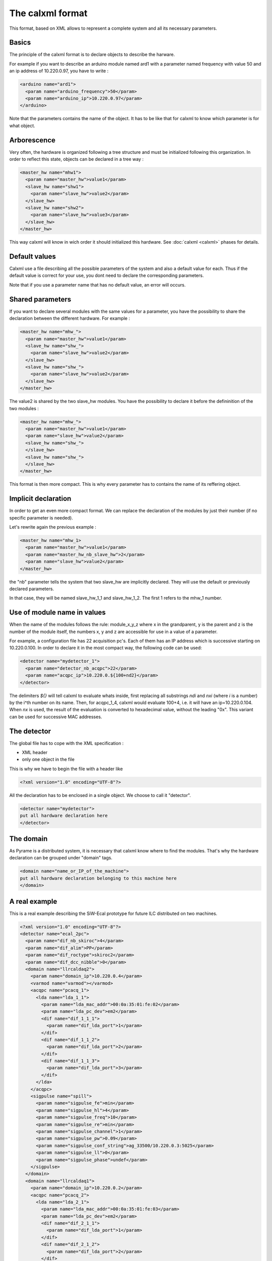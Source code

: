 =================
The calxml format
=================

This format, based on XML allows to represent a complete system and all its necessary parameters. 

Basics
======

The principle of the calxml format is to declare objects to describe the harware.

For example if you want to describe an arduino module named ard1 with a parameter named frequency with value 50 and an ip address of 10.220.0.97, you have to write :  

.. code-block:: xml

   <arduino name="ard1">
     <param name="arduino_frequency">50</param>
     <param name="arduino_ip">10.220.0.97</param>
   </arduino>

Note that the parameters contains the name of the object. It has to be like that for calxml to know which parameter is for what object.

Arborescence
============

Very often, the hardware is organized following a tree structure and must be initialized following this organization. In order to reflect this state, objects can be declared in a tree way : 

.. code-block:: xml

    <master_hw name="mhw1">
      <param name="master_hw">value1</param>
      <slave_hw name="shw1">
        <param name="slave_hw">value2</param>
      </slave_hw>
      <slave_hw name="shw2">
        <param name="slave_hw">value3</param>
      </slave_hw>
    </master_hw>

This way calxml will know in wich order it should initialized this hardware. See :doc:`calxml <calxml>` phases for details.



Default values
==============

Calxml use a file describing all the possible parameters of the system and also a default value for each. Thus if the default value is correct for your use, you dont need to declare the corresponding parameters.

Note that if you use a parameter name that has no default value, an error will occurs.

Shared parameters
=================

If you want to declare several modules with the same values for a parameter, you have the possibility to share the declaration between the different hardware.
For example : 

.. code-block:: xml

    <master_hw name="mhw_">
      <param name="master_hw">value1</param>
      <slave_hw name="shw_">
        <param name="slave_hw">value2</param>
      </slave_hw>
      <slave_hw name="shw_">
        <param name="slave_hw">value2</param>
      </slave_hw>
    </master_hw>

The value2 is shared by the two slave_hw modules. You have the possibility to declare it before the defininition of the two modules : 

.. code-block:: xml

    <master_hw name="mhw_">
      <param name="master_hw">value1</param>
      <param name="slave_hw">value2</param>
      <slave_hw name="shw_">
      </slave_hw>
      <slave_hw name="shw_">
      </slave_hw>
    </master_hw>

This format is then more compact. This is why every parameter has to contains the name of its reffering object.

Implicit declaration
====================

In order to get an even more compact format. We can replace the declaration of the modules by just their number (if no specific parameter is needed).

Let's rewrite again the previous example : 

.. code-block:: xml

    <master_hw name="mhw_1>
      <param name="master_hw">value1</param>
      <param name="master_hw_nb_slave_hw">2</param>
      <param name="slave_hw">value2</param>
    </master_hw>

the "nb" parameter tells the system that two slave_hw are implicitly declared. They will use the default or previously declared parameters.

In that case, they will be named slave_hw_1_1 and slave_hw_1_2. The first 1 refers to the mhw_1 number.

Use of module name in values
============================

When the name of the modules follows the rule: module_x_y_z where x in the grandparent, y is the parent and z is the number of the module itself, the numbers x, y and z are accessible for use in a value of a parameter.

For example, a configuration file has 22 acquisition pc's. Each of them has an IP address which is successive starting on 10.220.0.100. In order to declare it in the most compact way, the following code can be used:

.. code-block:: xml

    <detector name="mydetector_1">
      <param name="detector_nb_acqpc">22</param>
      <param name="acqpc_ip">10.220.0.${100+nd2}</param>
    </detector>

The delimiters `${}` will tell calxml to evaluate whats inside, first replacing all substrings `ndi` and `nxi` (where `i` is a number) by the i^th number on its name. Then, for acqpc_1_4, calxml would evaluate 100+4, i.e. it will have an ip=10.220.0.104. When `nx` is used, the result of the evaluation is converted to hexadecimal value, without the leading "0x". This variant can be used for successive MAC addresses.

The detector
============

The global file has to cope with the XML specification : 

- XML header
- only one object in the file

This is why we have to begin the file with a header like 

.. code-block:: xml

    <?xml version="1.0" encoding="UTF-8"?>

All the declaration has to be enclosed in a single object. We choose to call it "detector".

.. code-block:: xml

   <detector name="mydetector">
   put all hardware declaration here
   </detector>

The domain
==========

As Pyrame is a distributed system, it is necessary that calxml know where to find the modules. That's why the hardware declaration can be grouped under "domain" tags.  

.. code-block:: xml

   <domain name="name_or_IP_of_the_machine">
   put all hardware declaration belonging to this machine here
   </domain>

A real example
==============

This is a real example describing the SiW-Ecal prototype for future ILC distributed on two machines. 

.. code-block:: xml

   <?xml version="1.0" encoding="UTF-8"?>
   <detector name="ecal_2pc">
     <param name="dif_nb_skiroc">4</param>
     <param name="dif_alim">PP</param>
     <param name="dif_roctype">skiroc2</param>
     <param name="dif_dcc_nibble">0</param>
     <domain name="llrcaldaq2">
       <param name="domain_ip">10.220.0.4</param>
       <varmod name="varmod"></varmod>
       <acqpc name="pcacq_1">
         <lda name="lda_1_1">
           <param name="lda_mac_addr">00:0a:35:01:fe:02</param>
	   <param name="lda_pc_dev">em2</param>
	   <dif name="dif_1_1_1">
	     <param name="dif_lda_port">1</param>
	   </dif>
	   <dif name="dif_1_1_2">
             <param name="dif_lda_port">2</param>
	   </dif>
	   <dif name="dif_1_1_3">
	     <param name="dif_lda_port">3</param>
	   </dif>
         </lda>
       </acqpc>
       <sigpulse name="spill">
         <param name="sigpulse_fe">min</param>
         <param name="sigpulse_hl">4</param>
         <param name="sigpulse_freq">10</param>
         <param name="sigpulse_re">min</param>
	 <param name="sigpulse_channel">1</param>
	 <param name="sigpulse_pw">0.09</param>
	 <param name="sigpulse_conf_string">ag_33500/10.220.0.3:5025</param>
	 <param name="sigpulse_ll">0</param>
	 <param name="sigpulse_phase">undef</param>
       </sigpulse>
     </domain>
     <domain name="llrcaldaq1">
       <param name="domain_ip">10.220.0.2</param>
       <acqpc name="pcacq_2">
         <lda name="lda_2_1">
	   <param name="lda_mac_addr">00:0a:35:01:fe:03</param>
	   <param name="lda_pc_dev">em2</param>
	   <dif name="dif_2_1_1">
	     <param name="dif_lda_port">1</param>
	   </dif>
	   <dif name="dif_2_1_2">
	     <param name="dif_lda_port">2</param>
	   </dif>
	   <dif name="dif_2_1_3">
	     <param name="dif_lda_port">3</param>
	   </dif>
	 </lda>
       </acqpc>
     </domain>
   </detector>




